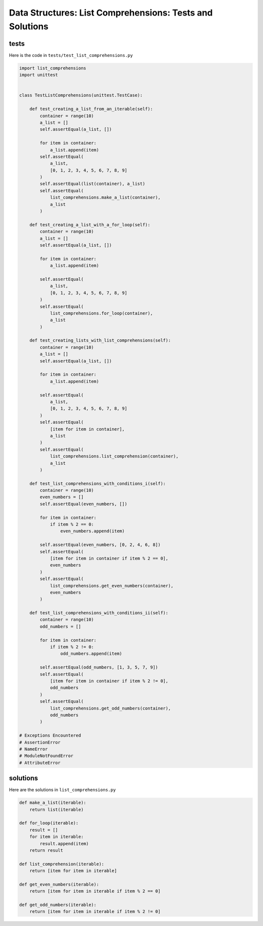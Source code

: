 
###########################################################
Data Structures: List Comprehensions: Tests and Solutions
###########################################################

tests
-----

Here is the code in ``tests/test_list_comprehensions.py``

.. code-block:: python

    import list_comprehensions
    import unittest


    class TestListComprehensions(unittest.TestCase):

        def test_creating_a_list_from_an_iterable(self):
            container = range(10)
            a_list = []
            self.assertEqual(a_list, [])

            for item in container:
                a_list.append(item)
            self.assertEqual(
                a_list,
                [0, 1, 2, 3, 4, 5, 6, 7, 8, 9]
            )
            self.assertEqual(list(container), a_list)
            self.assertEqual(
                list_comprehensions.make_a_list(container),
                a_list
            )

        def test_creating_a_list_with_a_for_loop(self):
            container = range(10)
            a_list = []
            self.assertEqual(a_list, [])

            for item in container:
                a_list.append(item)

            self.assertEqual(
                a_list,
                [0, 1, 2, 3, 4, 5, 6, 7, 8, 9]
            )
            self.assertEqual(
                list_comprehensions.for_loop(container),
                a_list
            )

        def test_creating_lists_with_list_comprehensions(self):
            container = range(10)
            a_list = []
            self.assertEqual(a_list, [])

            for item in container:
                a_list.append(item)

            self.assertEqual(
                a_list,
                [0, 1, 2, 3, 4, 5, 6, 7, 8, 9]
            )
            self.assertEqual(
                [item for item in container],
                a_list
            )
            self.assertEqual(
                list_comprehensions.list_comprehension(container),
                a_list
            )

        def test_list_comprehensions_with_conditions_i(self):
            container = range(10)
            even_numbers = []
            self.assertEqual(even_numbers, [])

            for item in container:
                if item % 2 == 0:
                    even_numbers.append(item)

            self.assertEqual(even_numbers, [0, 2, 4, 6, 8])
            self.assertEqual(
                [item for item in container if item % 2 == 0],
                even_numbers
            )
            self.assertEqual(
                list_comprehensions.get_even_numbers(container),
                even_numbers
            )

        def test_list_comprehensions_with_conditions_ii(self):
            container = range(10)
            odd_numbers = []

            for item in container:
                if item % 2 != 0:
                    odd_numbers.append(item)

            self.assertEqual(odd_numbers, [1, 3, 5, 7, 9])
            self.assertEqual(
                [item for item in container if item % 2 != 0],
                odd_numbers
            )
            self.assertEqual(
                list_comprehensions.get_odd_numbers(container),
                odd_numbers
            )

    # Exceptions Encountered
    # AssertionError
    # NameError
    # ModuleNotFoundError
    # AttributeError


solutions
----------

Here are the solutions in ``list_comprehensions.py``

.. code-block:: python

    def make_a_list(iterable):
        return list(iterable)

    def for_loop(iterable):
        result = []
        for item in iterable:
            result.append(item)
        return result

    def list_comprehension(iterable):
        return [item for item in iterable]

    def get_even_numbers(iterable):
        return [item for item in iterable if item % 2 == 0]

    def get_odd_numbers(iterable):
        return [item for item in iterable if item % 2 != 0]